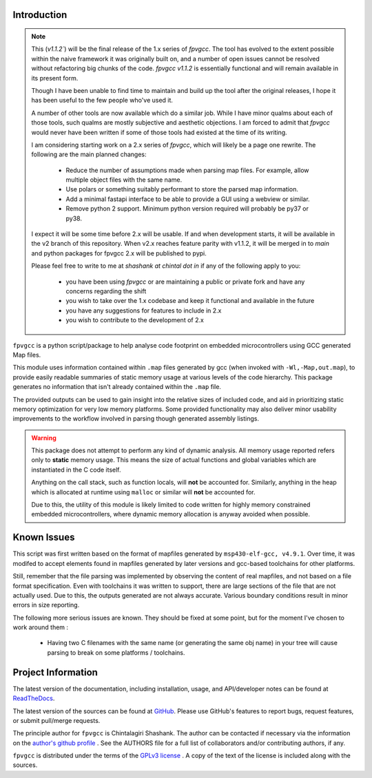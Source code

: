 

.. image:: https://img.shields.io/pypi/v/fpvgcc.svg?logo=pypi
    :target: https://pypi.org/project/fpvgcc

.. image:: https://img.shields.io/pypi/pyversions/fpvgcc.svg?logo=pypi
    :target: https://pypi.org/project/fpvgcc

.. image:: https://img.shields.io/travis/ebs-universe/fpv-gcc.svg?logo=travis
    :target: https://travis-ci.org/ebs-universe/fpv-gcc

.. image:: https://img.shields.io/coveralls/github/ebs-universe/fpv-gcc.svg?logo=coveralls
    :target: https://coveralls.io/github/ebs-universe/fpv-gcc

.. image:: https://img.shields.io/requires/github/ebs-universe/fpv-gcc.svg
    :target: https://requires.io/github/ebs-universe/fpv-gcc/requirements

.. image:: https://img.shields.io/pypi/l/fpvgcc.svg
    :target: https://www.gnu.org/licenses/gpl-3.0.en.html



.. inclusion-marker-do-not-remove

.. raw:: latex

       \vspace*{\fill}

Introduction
------------
.. note::
    This (`v1.1.2``) will be the final release of the 1.x series of `fpvgcc`. 
    The tool has evolved to the extent possible within the naive framework 
    it was originally built on, and a number of open issues cannot be resolved
    without refactoring big chunks of the code. `fpvgcc v1.1.2` is essentially 
    functional and will remain available in its present form.
    
    Though I have been unable to find time to maintain and build up the tool 
    after the original releases, I hope it has been useful to the few people 
    who've used it. 

    A number of other tools are now available which do a similar job. While I 
    have minor qualms about each of those tools, such qualms are mostly 
    subjective and aesthetic objections. I am forced to admit that `fpvgcc` 
    would never have been written if some of those tools had existed at the 
    time of its writing.  

    I am considering starting work on a 2.x series of `fpvgcc`, which will 
    likely be a page one rewrite. The following are the main planned changes:
      - Reduce the number of assumptions made when parsing map files. For example, 
        allow multiple object files with the same name. 
      - Use polars or something suitably performant to store the parsed map 
        information.
      - Add a minimal fastapi interface to be able to provide a GUI using a 
        webview or similar.
      - Remove python 2 support. Minimum python version required will probably 
        be py37 or py38.
    
    I expect it will be some time before 2.x will be usable. If and when 
    development starts, it will be available in the v2 branch of this 
    repository. When v2.x reaches feature parity with v1.1.2, it will be 
    merged in to `main` and python packages for fpvgcc 2.x will be published 
    to pypi.

    Please feel free to write to me at `shashank at chintal dot in` if any 
    of the following apply to you:
      - you have been using `fpvgcc` or are maintaining a public or private 
        fork and have any concerns regarding the shift
      - you wish to take over the 1.x codebase and keep it functional and 
        available in the future  
      - you have any suggestions for features to include in 2.x 
      - you wish to contribute to the development of 2.x  


``fpvgcc`` is a python script/package to help analyse code footprint on
embedded microcontrollers using GCC generated Map files.

This module uses information contained within ``.map`` files generated by
gcc (when invoked with ``-Wl,-Map,out.map``), to provide easily
readable summaries of static memory usage at various levels of the code
hierarchy. This package generates no information that isn't already contained
within the ``.map`` file.

The provided outputs can be used to gain insight into the relative sizes of
included code, and aid in prioritizing static memory optimization for very
low memory platforms. Some provided functionality may also deliver minor
usability improvements to the workflow involved in parsing though generated
assembly listings.


.. warning::
    This package does not attempt to perform any kind of dynamic analysis.
    All memory usage reported refers only to **static** memory usage. This
    means the size of actual functions and global variables which are
    instantiated in the C code itself.

    Anything on the call stack, such as function locals, will **not** be
    accounted for. Similarly, anything in the heap which is allocated at
    runtime using ``malloc`` or similar will **not** be accounted for.

    Due to this, the utility of this module is likely limited to code
    written for highly memory constrained embedded microcontrollers, where
    dynamic memory allocation is anyway avoided when possible.

.. raw:: latex

    \clearpage
    \tableofcontents
    \clearpage

Known Issues
------------

This script was first written based on the format of mapfiles
generated by ``msp430-elf-gcc, v4.9.1``. Over time, it was modifed to
accept elements found in mapfiles generated by later versions and gcc-based
toolchains for other platforms.

Still, remember that the file parsing was implemented by observing the
content of real mapfiles, and not based on a file format specification.
Even with toolchains it was written to support, there are large sections
of the file that are not actually used. Due to this, the outputs generated
are not always accurate. Various boundary conditions result in minor errors
in size reporting.

The following more serious issues are known. They should be fixed at some
point, but for the moment I've chosen to work around them :

    - Having two C filenames with the same name (or generating the same
      obj name) in your tree will cause parsing to break on some
      platforms / toolchains.


Project Information
-------------------

The latest version of the documentation, including installation, usage, and
API/developer notes can be found at
`ReadTheDocs <https://fpv-gcc.readthedocs.io/en/latest/index.html>`_.

The latest version of the sources can be found at
`GitHub <https://github.com/ebs-universe/fpv-gcc>`_. Please use GitHub's features
to report bugs, request features, or submit pull/merge requests.

The principle author for ``fpvgcc`` is Chintalagiri Shashank. The author can
be contacted if necessary via the information on the
`author's github profile <https://github.com/chintal>`_ . See the AUTHORS file
for a full list of collaborators and/or contributing authors, if any.

``fpvgcc`` is distributed under the terms of the
`GPLv3 license <https://www.gnu.org/licenses/gpl-3.0-standalone.html>`_ .
A copy of the text of the license is included along with the sources.
